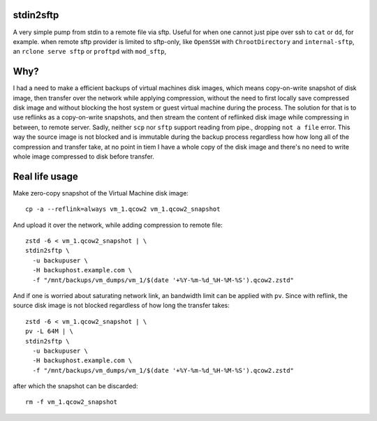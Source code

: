 stdin2sftp
==========

A very simple pump from stdin to a remote file via sftp. Useful for when one cannot just pipe over ssh to ``cat`` or ``dd``, for example. when remote sftp provider is limited to sftp-only, like ``OpenSSH`` with ``ChrootDirectory`` and ``internal-sftp``, an ``rclone serve sftp`` or ``proftpd`` with ``mod_sftp``,

Why?
====
I had a need to make a efficient backups of virtual machines disk images, which means copy-on-write snapshot of disk image, then transfer over the network while applying compression, without the need to first locally save compressed disk image and without blocking the host system or guest virtual machine during the process. The solution for that is to use reflinks as a copy-on-write snapshots, and then stream the content of reflinked disk image while compressing in between, to remote server. Sadly, neither ``scp`` nor ``sftp`` support reading from pipe., dropping ``not a file`` error. This way the source image is not blocked and is immutable  during the backup process regardless how how long all of the compression and transfer take, at no point in tiem I have a whole copy of the disk image and there's no need to write whole image compressed to disk before transfer.

Real life usage
===============

Make zero-copy snapshot of the Virtual Machine disk image::

  cp -a --reflink=always vm_1.qcow2 vm_1.qcow2_snapshot

And upload it over the network, while adding compression to remote file::

  zstd -6 < vm_1.qcow2_snapshot | \
  stdin2sftp \
    -u backupuser \
    -H backuphost.example.com \
    -f "/mnt/backups/vm_dumps/vm_1/$(date '+%Y-%m-%d_%H-%M-%S').qcow2.zstd"

And if one is worried about saturating network link, an bandwidth limit can be applied with ``pv``. Since with reflink, the source disk image is not blocked regardless of how long the transfer takes::

  zstd -6 < vm_1.qcow2_snapshot | \
  pv -L 64M | \
  stdin2sftp \
    -u backupuser \
    -H backuphost.example.com \
    -f "/mnt/backups/vm_dumps/vm_1/$(date '+%Y-%m-%d_%H-%M-%S').qcow2.zstd"

after which the snapshot can be discarded::

  rm -f vm_1.qcow2_snapshot
